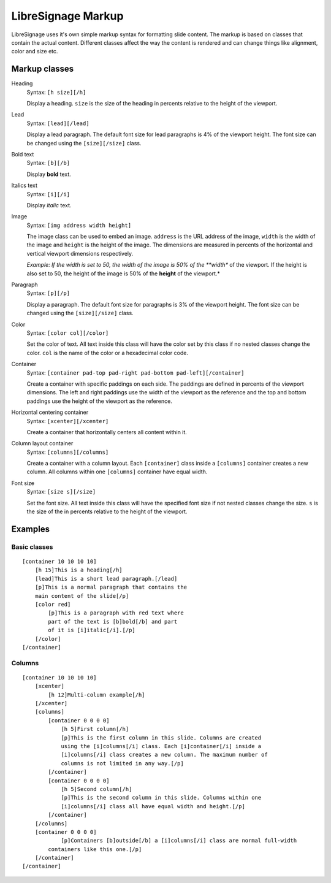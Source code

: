 ###################
LibreSignage Markup
###################

LibreSignage uses it's own simple markup syntax for formatting slide
content. The markup is based on classes that contain the actual content.
Different classes affect the way the content is rendered and can change
things like alignment, color and size etc.

Markup classes
--------------

Heading
  Syntax: ``[h size][/h]``

  Display a heading. ``size`` is the size of the heading in percents
  relative to the height of the viewport.

Lead
  Syntax: ``[lead][/lead]``

  Display a lead paragraph. The default font size for lead paragraphs
  is 4% of the viewport height. The font size can be changed using the
  ``[size][/size]`` class.

Bold text
  Syntax: ``[b][/b]``

  Display **bold** text.

Italics text
  Syntax: ``[i][/i]``

  Display *italic* text.

Image
  Syntax: ``[img address width height]``

  The image class can be used to embed an image. ``address`` is the URL
  address of the image, ``width`` is the width of the image and ``height``
  is the height of the image. The dimensions are measured in percents of
  the horizontal and vertical viewport dimensions respectively.

  *Example: If the width is set to 50, the width of the image is 50% of
  the **width** of the viewport. If the height is also set to 50, the
  height of the image is 50% of the **height** of the viewport.*

Paragraph
  Syntax: ``[p][/p]``

  Display a paragraph. The default font size for paragraphs is 3% of the
  viewport height. The font size can be changed using the ``[size][/size]``
  class.

Color
  Syntax: ``[color col][/color]``

  Set the color of text. All text inside this class will have the color
  set by this class if no nested classes change the color. ``col`` is the
  name of the color or a hexadecimal color code.

Container
  Syntax: ``[container pad-top pad-right pad-bottom pad-left][/container]``

  Create a container with specific paddings on each side. The paddings
  are defined in percents of the viewport dimensions. The left and right
  paddings use the width of the viewport as the reference and the top and
  bottom paddings use the height of the viewport as the reference.

Horizontal centering container
  Syntax: ``[xcenter][/xcenter]``

  Create a container that horizontally centers all content within it.

Column layout container
  Syntax: ``[columns][/columns]``

  Create a container with a column layout. Each ``[container]`` class
  inside a ``[columns]`` container creates a new column. All columns
  within one ``[columns]`` container have equal width.

Font size
  Syntax: ``[size s][/size]``

  Set the font size. All text inside this class will have the specified
  font size if not nested classes change the size. ``s`` is the size
  of the in percents relative to the height of the viewport.

Examples
--------

Basic classes
+++++++++++++

::

  [container 10 10 10 10]
      [h 15]This is a heading[/h]
      [lead]This is a short lead paragraph.[/lead]
      [p]This is a normal paragraph that contains the
      main content of the slide[/p]
      [color red]
          [p]This is a paragraph with red text where
          part of the text is [b]bold[/b] and part
          of it is [i]italic[/i].[/p]
      [/color]
  [/container]

Columns
+++++++++

::

  [container 10 10 10 10]
      [xcenter]
          [h 12]Multi-column example[/h]
      [/xcenter]
      [columns]
          [container 0 0 0 0]
              [h 5]First column[/h]
              [p]This is the first column in this slide. Columns are created
              using the [i]columns[/i] class. Each [i]container[/i] inside a
              [i]columns[/i] class creates a new column. The maximum number of
              columns is not limited in any way.[/p]
          [/container]
          [container 0 0 0 0]
              [h 5]Second column[/h]  
              [p]This is the second column in this slide. Columns within one
              [i]columns[/i] class all have equal width and height.[/p]
          [/container]
      [/columns]
      [container 0 0 0 0]
              [p]Containers [b]outside[/b] a [i]columns[/i] class are normal full-width
          containers like this one.[/p]
      [/container]
  [/container]
